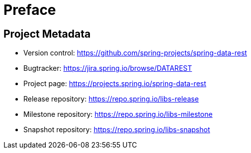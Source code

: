 [[preface]]
= Preface

[[Project]]
[preface]
== Project Metadata

* Version control: https://github.com/spring-projects/spring-data-rest
* Bugtracker: https://jira.spring.io/browse/DATAREST
* Project page: https://projects.spring.io/spring-data-rest
* Release repository: https://repo.spring.io/libs-release
* Milestone repository: https://repo.spring.io/libs-milestone
* Snapshot repository: https://repo.spring.io/libs-snapshot
